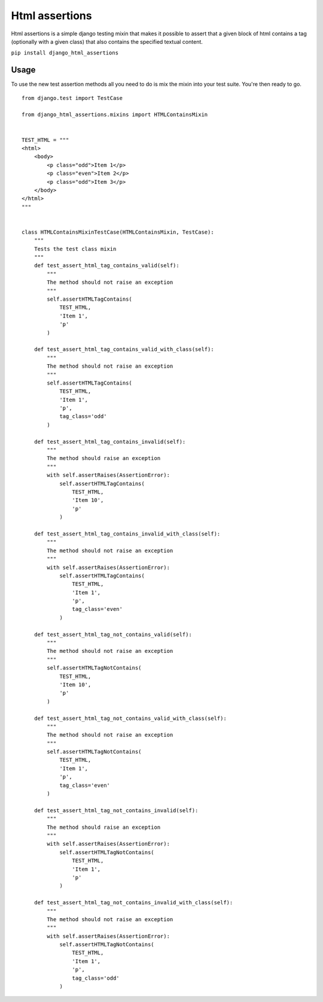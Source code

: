 Html assertions
===============

Html assertions is a simple django testing mixin that makes it possible to assert that a given block of html contains a tag (optionally with a given class) that also contains the specified textual content.

``pip install django_html_assertions``

Usage
-----

To use the new test assertion methods all you need to do is mix the mixin into your test suite.  You're then ready to go.

::

    from django.test import TestCase

    from django_html_assertions.mixins import HTMLContainsMixin


    TEST_HTML = """
    <html>
        <body>
            <p class="odd">Item 1</p>
            <p class="even">Item 2</p>
            <p class="odd">Item 3</p>
        </body>
    </html>
    """


    class HTMLContainsMixinTestCase(HTMLContainsMixin, TestCase):
        """
        Tests the test class mixin
        """
        def test_assert_html_tag_contains_valid(self):
            """
            The method should not raise an exception
            """
            self.assertHTMLTagContains(
                TEST_HTML,
                'Item 1',
                'p'
            )

        def test_assert_html_tag_contains_valid_with_class(self):
            """
            The method should not raise an exception
            """
            self.assertHTMLTagContains(
                TEST_HTML,
                'Item 1',
                'p',
                tag_class='odd'
            )

        def test_assert_html_tag_contains_invalid(self):
            """
            The method should raise an exception
            """
            with self.assertRaises(AssertionError):
                self.assertHTMLTagContains(
                    TEST_HTML,
                    'Item 10',
                    'p'
                )

        def test_assert_html_tag_contains_invalid_with_class(self):
            """
            The method should not raise an exception
            """
            with self.assertRaises(AssertionError):
                self.assertHTMLTagContains(
                    TEST_HTML,
                    'Item 1',
                    'p',
                    tag_class='even'
                )

        def test_assert_html_tag_not_contains_valid(self):
            """
            The method should not raise an exception
            """
            self.assertHTMLTagNotContains(
                TEST_HTML,
                'Item 10',
                'p'
            )

        def test_assert_html_tag_not_contains_valid_with_class(self):
            """
            The method should not raise an exception
            """
            self.assertHTMLTagNotContains(
                TEST_HTML,
                'Item 1',
                'p',
                tag_class='even'
            )

        def test_assert_html_tag_not_contains_invalid(self):
            """
            The method should raise an exception
            """
            with self.assertRaises(AssertionError):
                self.assertHTMLTagNotContains(
                    TEST_HTML,
                    'Item 1',
                    'p'
                )

        def test_assert_html_tag_not_contains_invalid_with_class(self):
            """
            The method should not raise an exception
            """
            with self.assertRaises(AssertionError):
                self.assertHTMLTagNotContains(
                    TEST_HTML,
                    'Item 1',
                    'p',
                    tag_class='odd'
                )
